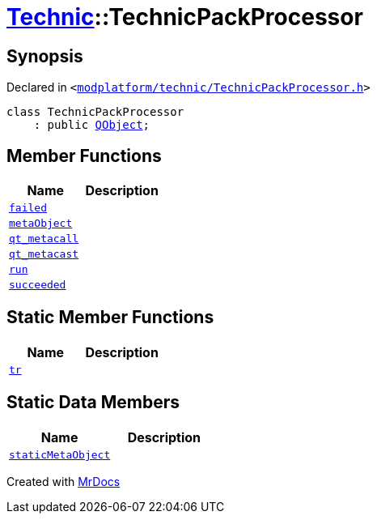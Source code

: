[#Technic-TechnicPackProcessor]
= xref:Technic.adoc[Technic]::TechnicPackProcessor
:relfileprefix: ../
:mrdocs:


== Synopsis

Declared in `&lt;https://github.com/PrismLauncher/PrismLauncher/blob/develop/launcher/modplatform/technic/TechnicPackProcessor.h#L23[modplatform&sol;technic&sol;TechnicPackProcessor&period;h]&gt;`

[source,cpp,subs="verbatim,replacements,macros,-callouts"]
----
class TechnicPackProcessor
    : public xref:QObject.adoc[QObject];
----

== Member Functions
[cols=2]
|===
| Name | Description 

| xref:Technic/TechnicPackProcessor/failed.adoc[`failed`] 
| 

| xref:Technic/TechnicPackProcessor/metaObject.adoc[`metaObject`] 
| 

| xref:Technic/TechnicPackProcessor/qt_metacall.adoc[`qt&lowbar;metacall`] 
| 

| xref:Technic/TechnicPackProcessor/qt_metacast.adoc[`qt&lowbar;metacast`] 
| 

| xref:Technic/TechnicPackProcessor/run.adoc[`run`] 
| 

| xref:Technic/TechnicPackProcessor/succeeded.adoc[`succeeded`] 
| 

|===
== Static Member Functions
[cols=2]
|===
| Name | Description 

| xref:Technic/TechnicPackProcessor/tr.adoc[`tr`] 
| 

|===
== Static Data Members
[cols=2]
|===
| Name | Description 

| xref:Technic/TechnicPackProcessor/staticMetaObject.adoc[`staticMetaObject`] 
| 

|===





[.small]#Created with https://www.mrdocs.com[MrDocs]#
